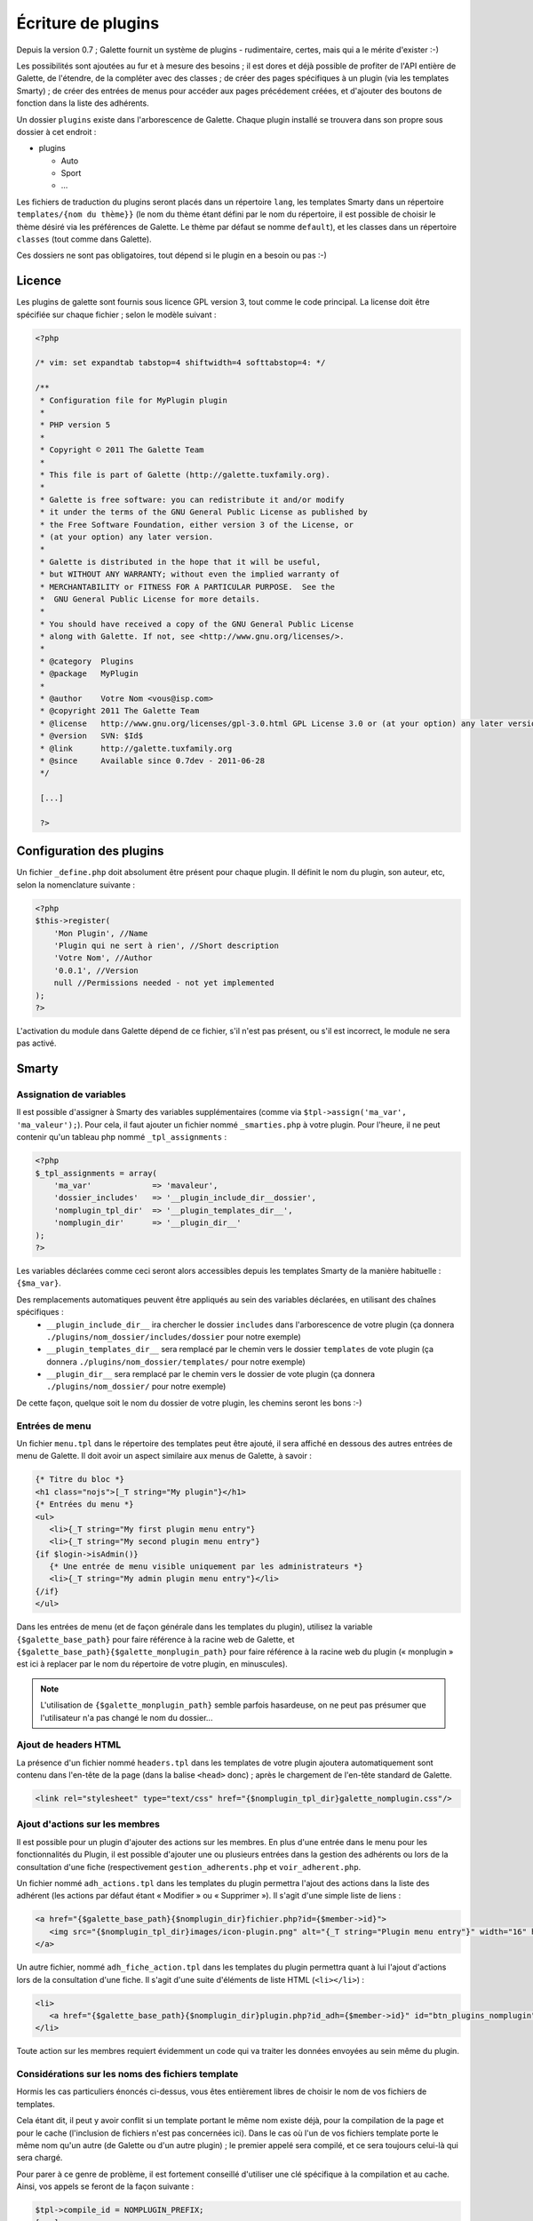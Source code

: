 .. _plugins:

*******************
Écriture de plugins
*******************

Depuis la version 0.7 ; Galette fournit un système de plugins - rudimentaire, certes, mais qui a le mérite d'exister :-)

Les possibilités sont ajoutées au fur et à mesure des besoins ; il est dores et déjà possible de profiter de l'API entière de Galette, de l'étendre, de la compléter avec des classes ; de créer des pages spécifiques à un plugin (via les templates Smarty) ; de créer des entrées de menus pour accéder aux pages précédement créées, et d'ajouter des boutons de fonction dans la liste des adhérents.

Un dossier ``plugins`` existe dans l'arborescence de Galette. Chaque plugin installé se trouvera dans son propre sous dossier à cet endroit : 

* |folder| plugins

  * |folder| Auto
  * |folder| Sport
  * |folder| ...

Les fichiers de traduction du plugins seront placés dans un répertoire ``lang``, les templates Smarty dans un répertoire ``templates/{nom du thème}}`` (le nom du thème étant défini par le nom du répertoire, il est possible de choisir le thème désiré via les préférences de Galette. Le thème par défaut se nomme ``default``), et les classes dans un répertoire ``classes`` (tout comme dans Galette).

Ces dossiers ne sont pas obligatoires, tout dépend si le plugin en a besoin ou pas :-)

Licence
=======

Les plugins de galette sont fournis sous licence GPL version 3, tout comme le code principal. La license doit être spécifiée sur chaque fichier ; selon le modèle suivant :

.. code-block:: php

   <?php

   /* vim: set expandtab tabstop=4 shiftwidth=4 softtabstop=4: */

   /**
    * Configuration file for MyPlugin plugin
    *
    * PHP version 5
    *
    * Copyright © 2011 The Galette Team
    *
    * This file is part of Galette (http://galette.tuxfamily.org).
    *
    * Galette is free software: you can redistribute it and/or modify
    * it under the terms of the GNU General Public License as published by
    * the Free Software Foundation, either version 3 of the License, or
    * (at your option) any later version.
    *
    * Galette is distributed in the hope that it will be useful,
    * but WITHOUT ANY WARRANTY; without even the implied warranty of
    * MERCHANTABILITY or FITNESS FOR A PARTICULAR PURPOSE.  See the
    *  GNU General Public License for more details.
    *
    * You should have received a copy of the GNU General Public License
    * along with Galette. If not, see <http://www.gnu.org/licenses/>.
    *
    * @category  Plugins
    * @package   MyPlugin
    *
    * @author    Votre Nom <vous@isp.com>
    * @copyright 2011 The Galette Team
    * @license   http://www.gnu.org/licenses/gpl-3.0.html GPL License 3.0 or (at your option) any later version
    * @version   SVN: $Id$
    * @link      http://galette.tuxfamily.org
    * @since     Available since 0.7dev - 2011-06-28
    */

    [...]

    ?>

Configuration des plugins
=========================

Un fichier ``_define.php`` doit absolument être présent pour chaque plugin. Il définit le nom du plugin, son auteur, etc, selon la nomenclature suivante :

.. code-block:: php

   <?php
   $this->register(
       'Mon Plugin', //Name
       'Plugin qui ne sert à rien', //Short description
       'Votre Nom', //Author
       '0.0.1', //Version
       null //Permissions needed - not yet implemented
   );
   ?>

L'activation du module dans Galette dépend de ce fichier, s'il n'est pas présent, ou s'il est incorrect, le module ne sera pas activé.

Smarty
======

Assignation de variables
------------------------

Il est possible d'assigner à Smarty des variables supplémentaires (comme via ``$tpl->assign('ma_var', 'ma_valeur');``). Pour cela, il faut ajouter un fichier nommé ``_smarties.php`` à votre plugin. Pour l'heure, il ne peut contenir qu'un tableau php nommé ``_tpl_assignments`` : 

.. code-block:: php

   <?php
   $_tpl_assignments = array(
       'ma_var'             => 'mavaleur',
       'dossier_includes'   => '__plugin_include_dir__dossier',
       'nomplugin_tpl_dir'  => '__plugin_templates_dir__',
       'nomplugin_dir'      => '__plugin_dir__'
   );
   ?>

Les variables déclarées comme ceci seront alors accessibles depuis les templates Smarty de la manière habituelle : ``{$ma_var}``.

Des remplacements automatiques peuvent être appliqués au sein des variables déclarées, en utilisant des chaînes spécifiques :
  * ``__plugin_include_dir__`` ira chercher le dossier ``includes`` dans l'arborescence de votre plugin (ça donnera ``./plugins/nom_dossier/includes/dossier`` pour notre exemple)
  * ``__plugin_templates_dir__`` sera remplacé par le chemin vers le dossier ``templates`` de vote plugin (ça donnera ``./plugins/nom_dossier/templates/`` pour notre exemple)
  * ``__plugin_dir__`` sera remplacé par le chemin vers le dossier de vote plugin (ça donnera ``./plugins/nom_dossier/`` pour notre exemple)

De cette façon, quelque soit le nom du dossier de votre plugin, les chemins seront les bons :-)

Entrées de menu
---------------

Un fichier ``menu.tpl`` dans le répertoire des templates peut être ajouté, il sera affiché en dessous des autres entrées de menu de Galette. Il doit avoir un aspect similaire aux menus de Galette, à savoir :

.. code-block:: smarty

   {* Titre du bloc *}
   <h1 class="nojs">[_T string="My plugin"}</h1>
   {* Entrées du menu *}
   <ul>
      <li>{_T string="My first plugin menu entry"}
      <li>{_T string="My second plugin menu entry"}
   {if $login->isAdmin()}
      {* Une entrée de menu visible uniquement par les administrateurs *}
      <li>{_T string="My admin plugin menu entry"}</li>
   {/if}
   </ul>

Dans les entrées de menu (et de façon générale dans les templates du plugin), utilisez la variable ``{$galette_base_path}`` pour faire référence à la racine web de Galette, et ``{$galette_base_path}{$galette_monplugin_path}`` pour faire référence à la racine web du plugin (« monplugin » est ici à replacer par le nom du répertoire de votre plugin, en minuscules).

.. note::

   L'utilisation de ``{$galette_monplugin_path}`` semble parfois hasardeuse, on ne peut pas présumer que l'utilisateur n'a pas changé le nom du dossier...

Ajout de headers HTML
---------------------

La présence d'un fichier nommé ``headers.tpl`` dans les templates de votre plugin ajoutera automatiquement sont contenu dans l'en-tête de la page (dans la balise ``<head>`` donc) ; après le chargement de l'en-tête standard de Galette.

.. code-block:: smarty

   <link rel="stylesheet" type="text/css" href="{$nomplugin_tpl_dir}galette_nomplugin.css"/>

Ajout d'actions sur les membres
-------------------------------

Il est possible pour un plugin d'ajouter des actions sur les membres. En plus d'une entrée dans le menu pour les fonctionnalités du Plugin, il est possible d'ajouter une ou plusieurs entrées dans la gestion des adhérents ou lors de la consultation d'une fiche (respectivement ``gestion_adherents.php`` et ``voir_adherent.php``.

Un fichier nommé ``adh_actions.tpl`` dans les templates du plugin permettra l'ajout des actions dans la liste des adhérent (les actions par défaut étant « Modifier » ou « Supprimer »). Il s'agit d'une simple liste de liens :

.. code-block:: smarty

   <a href="{$galette_base_path}{$nomplugin_dir}fichier.php?id={$member->id}">
      <img src="{$nomplugin_tpl_dir}images/icon-plugin.png" alt="{_T string="Plugin menu entry"}" width="16" height="16"/>
   </a>

Un autre fichier, nommé ``adh_fiche_action.tpl`` dans les templates du plugin permettra quant à lui l'ajout d'actions lors de la consultation d'une fiche. Il s'agit d'une suite d'éléments de liste HTML (``<li></li>``) :

.. code-block:: smarty

   <li>
      <a href="{$galette_base_path}{$nomplugin_dir}plugin.php?id_adh={$member->id}" id="btn_plugins_nomplugin">{_T string="Plugin menu entry"}</a>
   </li>

Toute action sur les membres requiert évidemment un code qui va traiter les données envoyées au sein même du plugin.

Considérations sur les noms des fichiers template
-------------------------------------------------

Hormis les cas particuliers énoncés ci-dessus, vous êtes entièrement libres de choisir le nom de vos fichiers de templates.

Cela étant dit, il peut y avoir conflit si un template portant le même nom existe déjà, pour la compilation de la page et pour le cache (l'inclusion de fichiers n'est pas concernées ici). Dans le cas où l'un de vos fichiers template porte le même nom qu'un autre (de Galette ou d'un autre plugin) ; le premier appelé sera compilé, et ce sera toujours celui-là qui sera chargé.

Pour parer à ce genre de problème, il est fortement conseillé d'utiliser une clé spécifique à la compilation et au cache. Ainsi, vos appels se feront de la façon suivante :

.. code-block:: php

   $tpl->compile_id = NOMPLUGIN_PREFIX;
   [...]
   $tpl->display('fichier.tpl', NOMPLUGIN_PREFIX);

Il faut également que le préfixe choisi soit unique, j'ai choisi pour ma part d'utiliser de déclarer ceci :

.. code-block:: php

   define('NOMPLUGIN_PREFIX', 'plugins|nomplugin');

Déclaration de constantes
=========================

Si le plugin doit avoir ses propres tables dans la base de données, il est conseillé de lui adjoindre un préfixe supplémentaire afin que chaque table soit facilement identifiable dans la base. 

Il est conseillé de placer les déclarations de constantes dans un fichier ``_config.inc.php`` :

.. code-block:: php

   <?php
   define('PLUGIN_PREFIX', 'myplugin_');
   ?>

L'appel à une table dans le code se ferait donc de la façon suivante :

.. code-block:: php

   <?php
   [...]
   const TABLE = 'mytable';
   [...]
   $query = 'SELECT * FROM ' . PREFIX_DB . PLUGIN_PREXFIX . self::TABLE; // ==> 'SELECT * FROM galette_myplugin_mytable'
   [...]
   ?>

Hiérarchie
==========

Au final, la hiérarchie d'un plugin devrait ressembler à ça :

* plugins

  * MonPlugin

    * |folder| classes

      * |file| ...

    * |folder| includes

      * |file| ...

    * |folder| lang

      * |file| ...

    * |folder| templates

      * |folder| default

        * |file| headers.tpl
        * |file| menu.tpl
        * |file| ...

    * |phpfile| _config.inc.php
    * |phpfile| _define.php
    * |phpfile| _smarties.php
    * |file| ...

Pour le reste... Il suffit de vous armer du `manuel PHP <http://fr.php.net/manual/fr/>`_, du `manuel Smarty <http://www.smarty.net/manual/fr/>`_, d'un client de messagerie email pour [[:participer#listes_de_discussion|contacter les listes de diffusion]], et éventuellement d'un `client IRC <http://xchat.org/>`_ pour rejoindre [[:participer#irc|le canal IRC de Galette]] ;-)

Notez que les plugins (tout comme :ref:`le code principal de Galette <codage>` depuis la version 0.7) doivent respecter les :ref:`conventions de codage PEAR <conventions>` dans leur ensemble : http://pear.php.net/manual/en/standards.php

.. |folder| image:: ../_styles/static/images/folder.png
.. |phpfile| image:: ../_styles/static/images/php_file.png
.. |file| image:: ../_styles/static/images/file.png

